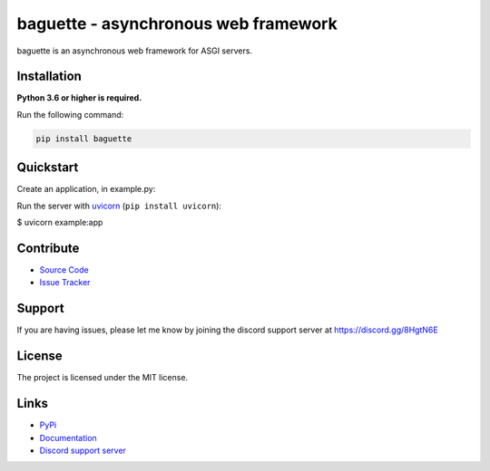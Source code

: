 baguette - asynchronous web framework
=====================================

.. image:: https://img.shields.io/pypi/v/baguette?color=blue
   :target: https://pypi.python.org/pypi/baguette
   :alt: PyPI version info
.. image:: https://img.shields.io/pypi/pyversions/baguette?color=orange
   :target: https://pypi.python.org/pypi/baguette
   :alt: PyPI supported Python versions
.. image:: https://img.shields.io/pypi/dm/baguette
   :target: https://pypi.python.org/pypi/baguette
   :alt: PyPI downloads
.. image:: https://readthedocs.org/projects/baguette/badge/?version=latest
   :target: https://baguette.readthedocs.io/en/latest/
   :alt: Documentation Status
.. image:: https://img.shields.io/github/license/takos22/baguette?color=brightgreen
   :alt: License: MIT
.. image:: https://img.shields.io/discord/831992562986123376.svg?label=&logo=discord&logoColor=ffffff&color=7389D8&labelColor=6A7EC2
   :target: https://discord.gg/PGC3eAznJ6
   :alt: Discord support server

baguette is an asynchronous web framework for ASGI servers.

Installation
------------

**Python 3.6 or higher is required.**

Run the following command:

.. code:: sh

    pip install baguette

Quickstart
----------

Create an application, in example.py:

.. code:: python
    from baguette import Baguette, View

    app = Baguette()

    @app.endpoint("/")
    async def index(request):
        return "<h1>Hello world</h1>"

Run the server with `uvicorn <https://www.uvicorn.org/>`_ (``pip install uvicorn``):

$ uvicorn example:app


Contribute
----------

- `Source Code <https://github.com/takos22/baguette>`_
- `Issue Tracker <https://github.com/takos22/baguette/issues>`_


Support
-------

If you are having issues, please let me know by joining the discord support server at https://discord.gg/8HgtN6E

License
-------

The project is licensed under the MIT license.

Links
------

- `PyPi <https://pypi.org/project/baguette/>`_
- `Documentation <https://baguette.readthedocs.io/en/latest/index.html>`_
- `Discord support server <https://discord.gg/PGC3eAznJ6>`_

